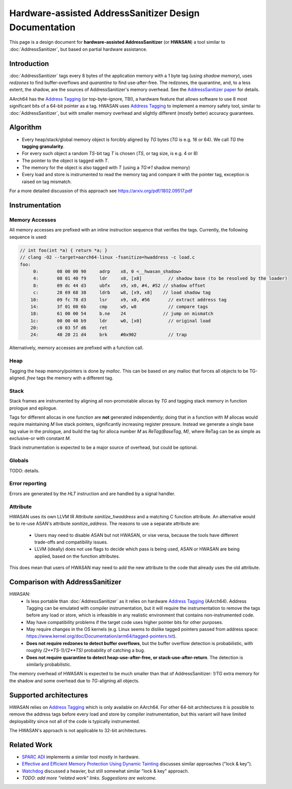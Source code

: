 =======================================================
Hardware-assisted AddressSanitizer Design Documentation
=======================================================

This page is a design document for
**hardware-assisted AddressSanitizer** (or **HWASAN**)
a tool similar to :doc:`AddressSanitizer`,
but based on partial hardware assistance.


Introduction
============

:doc:`AddressSanitizer`
tags every 8 bytes of the application memory with a 1 byte tag (using *shadow memory*),
uses *redzones* to find buffer-overflows and
*quarantine* to find use-after-free.
The redzones, the quarantine, and, to a less extent, the shadow, are the
sources of AddressSanitizer's memory overhead.
See the `AddressSanitizer paper`_ for details.

AArch64 has the `Address Tagging`_ (or top-byte-ignore, TBI), a hardware feature that allows
software to use 8 most significant bits of a 64-bit pointer as
a tag. HWASAN uses `Address Tagging`_
to implement a memory safety tool, similar to :doc:`AddressSanitizer`,
but with smaller memory overhead and slightly different (mostly better)
accuracy guarantees.

Algorithm
=========
* Every heap/stack/global memory object is forcibly aligned by `TG` bytes
  (`TG` is e.g. 16 or 64). We call `TG` the **tagging granularity**.
* For every such object a random `TS`-bit tag `T` is chosen (`TS`, or tag size, is e.g. 4 or 8)
* The pointer to the object is tagged with `T`.
* The memory for the object is also tagged with `T` (using a `TG=>1` shadow memory)
* Every load and store is instrumented to read the memory tag and compare it
  with the pointer tag, exception is raised on tag mismatch.

For a more detailed discussion of this approach see https://arxiv.org/pdf/1802.09517.pdf

Instrumentation
===============

Memory Accesses
---------------
All memory accesses are prefixed with an inline instruction sequence that
verifies the tags. Currently, the following sequence is used:


.. code-block:: none

  // int foo(int *a) { return *a; }
  // clang -O2 --target=aarch64-linux -fsanitize=hwaddress -c load.c
  foo:
       0:	08 00 00 90 	adrp	x8, 0 <__hwasan_shadow>
       4:	08 01 40 f9 	ldr	x8, [x8]          // shadow base (to be resolved by the loader)
       8:	09 dc 44 d3 	ubfx	x9, x0, #4, #52 // shadow offset
       c:	28 69 68 38 	ldrb	w8, [x9, x8]    // load shadow tag
      10:	09 fc 78 d3 	lsr	x9, x0, #56       // extract address tag
      14:	3f 01 08 6b 	cmp	w9, w8            // compare tags
      18:	61 00 00 54 	b.ne	24              // jump on mismatch
      1c:	00 00 40 b9 	ldr	w0, [x0]          // original load
      20:	c0 03 5f d6 	ret
      24:	40 20 21 d4 	brk	#0x902            // trap

Alternatively, memory accesses are prefixed with a function call.

Heap
----

Tagging the heap memory/pointers is done by `malloc`.
This can be based on any malloc that forces all objects to be TG-aligned.
`free` tags the memory with a different tag.

Stack
-----

Stack frames are instrumented by aligning all non-promotable allocas
by `TG` and tagging stack memory in function prologue and epilogue.

Tags for different allocas in one function are **not** generated
independently; doing that in a function with `M` allocas would require
maintaining `M` live stack pointers, significantly increasing register
pressure. Instead we generate a single base tag value in the prologue,
and build the tag for alloca number `M` as `ReTag(BaseTag, M)`, where
ReTag can be as simple as exclusive-or with constant `M`.

Stack instrumentation is expected to be a major source of overhead,
but could be optional.

Globals
-------

TODO: details.

Error reporting
---------------

Errors are generated by the `HLT` instruction and are handled by a signal handler.

Attribute
---------

HWASAN uses its own LLVM IR Attribute `sanitize_hwaddress` and a matching
C function attribute. An alternative would be to re-use ASAN's attribute
`sanitize_address`. The reasons to use a separate attribute are:

  * Users may need to disable ASAN but not HWASAN, or vise versa,
    because the tools have different trade-offs and compatibility issues.
  * LLVM (ideally) does not use flags to decide which pass is being used,
    ASAN or HWASAN are being applied, based on the function attributes.

This does mean that users of HWASAN may need to add the new attribute
to the code that already uses the old attribute.


Comparison with AddressSanitizer
================================

HWASAN:
  * Is less portable than :doc:`AddressSanitizer`
    as it relies on hardware `Address Tagging`_ (AArch64).
    Address Tagging can be emulated with compiler instrumentation,
    but it will require the instrumentation to remove the tags before
    any load or store, which is infeasible in any realistic environment
    that contains non-instrumented code.
  * May have compatibility problems if the target code uses higher
    pointer bits for other purposes.
  * May require changes in the OS kernels (e.g. Linux seems to dislike
    tagged pointers passed from address space:
    https://www.kernel.org/doc/Documentation/arm64/tagged-pointers.txt).
  * **Does not require redzones to detect buffer overflows**,
    but the buffer overflow detection is probabilistic, with roughly
    `(2**TS-1)/(2**TS)` probability of catching a bug.
  * **Does not require quarantine to detect heap-use-after-free,
    or stack-use-after-return**.
    The detection is similarly probabilistic.

The memory overhead of HWASAN is expected to be much smaller
than that of AddressSanitizer:
`1/TG` extra memory for the shadow
and some overhead due to `TG`-aligning all objects.

Supported architectures
=======================
HWASAN relies on `Address Tagging`_ which is only available on AArch64.
For other 64-bit architectures it is possible to remove the address tags
before every load and store by compiler instrumentation, but this variant
will have limited deployability since not all of the code is
typically instrumented.

The HWASAN's approach is not applicable to 32-bit architectures.


Related Work
============
* `SPARC ADI`_ implements a similar tool mostly in hardware.
* `Effective and Efficient Memory Protection Using Dynamic Tainting`_ discusses
  similar approaches ("lock & key").
* `Watchdog`_ discussed a heavier, but still somewhat similar
  "lock & key" approach.
* *TODO: add more "related work" links. Suggestions are welcome.*


.. _Watchdog: http://www.cis.upenn.edu/acg/papers/isca12_watchdog.pdf
.. _Effective and Efficient Memory Protection Using Dynamic Tainting: https://www.cc.gatech.edu/~orso/papers/clause.doudalis.orso.prvulovic.pdf
.. _SPARC ADI: https://lazytyped.blogspot.com/2017/09/getting-started-with-adi.html
.. _AddressSanitizer paper: https://www.usenix.org/system/files/conference/atc12/atc12-final39.pdf
.. _Address Tagging: http://infocenter.arm.com/help/index.jsp?topic=/com.arm.doc.den0024a/ch12s05s01.html


